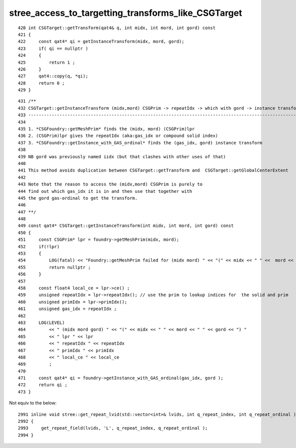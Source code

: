 stree_access_to_targetting_transforms_like_CSGTarget
======================================================


::

    420 int CSGTarget::getTransform(qat4& q, int midx, int mord, int gord) const
    421 {
    422     const qat4* qi = getInstanceTransform(midx, mord, gord);
    423     if( qi == nullptr )
    424     {
    425         return 1 ;
    426     }
    427     qat4::copy(q, *qi);
    428     return 0 ;
    429 }



::

    431 /**
    432 CSGTarget::getInstanceTransform (midx,mord) CSGPrim -> repeatIdx -> which with gord -> instance transform  
    433 ------------------------------------------------------------------------------------------------------------
    434 
    435 1. *CSGFoundry::getMeshPrim* finds the (midx, mord) (CSGPrim)lpr
    436 2. (CSGPrim)lpr gives the repeatIdx (aka:gas_idx or compound solid index) 
    437 3. *CSGFoundry::getInstance_with_GAS_ordinal* finds the (gas_idx, gord) instance transform 
    438 
    439 NB gord was previously named iidx (but that clashes with other uses of that)   
    440 
    441 This method avoids duplication between CSGTarget::getTransform and  CSGTarget::getGlobalCenterExtent 
    442 
    443 Note that the reason to access the (midx,mord) CSGPrim is purely to  
    444 find out which gas_idx it is in and then use that together with 
    445 the gord gas-ordinal to get the transform.
    446 
    447 **/
    448 
    449 const qat4* CSGTarget::getInstanceTransform(int midx, int mord, int gord) const
    450 {
    451     const CSGPrim* lpr = foundry->getMeshPrim(midx, mord);
    452     if(!lpr)
    453     {
    454         LOG(fatal) << "Foundry::getMeshPrim failed for (midx mord) " << "(" << midx << " " <<  mord << ")"  ;
    455         return nullptr ; 
    456     }   
    457     
    458     const float4 local_ce = lpr->ce() ;
    459     unsigned repeatIdx = lpr->repeatIdx(); // use the prim to lookup indices for  the solid and prim 
    460     unsigned primIdx = lpr->primIdx(); 
    461     unsigned gas_idx = repeatIdx ; 
    462     
    463     LOG(LEVEL)
    464         << " (midx mord gord) " << "(" << midx << " " << mord << " " << gord << ") "
    465         << " lpr " << lpr
    466         << " repeatIdx " << repeatIdx
    467         << " primIdx " << primIdx
    468         << " local_ce " << local_ce
    469         ;  
    470         
    471     const qat4* qi = foundry->getInstance_with_GAS_ordinal(gas_idx, gord );
    472     return qi ; 
    473 }   



Not equiv to the below::

    2991 inline void stree::get_repeat_lvid(std::vector<int>& lvids, int q_repeat_index, int q_repeat_ordinal ) const
    2992 {
    2993     get_repeat_field(lvids, 'L', q_repeat_index, q_repeat_ordinal );
    2994 }


